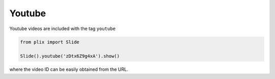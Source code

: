 Youtube
========

Youtube videos are included with the tag ``youtube``

.. code-block:: python

 from plix import Slide

 Slide().youtube('zDtx6Z9g4xA').show()

.. import_example:: youtube

| where the video ID can be easily obtained from the URL.


